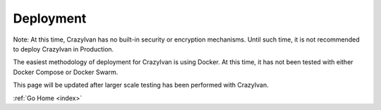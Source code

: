 .. _deployment:

Deployment
==========

Note: At this time, CrazyIvan has no built-in security or encryption mechanisms.  Until such time, it is not recommended to deploy CrazyIvan in Production.

The easiest methodology of deployment for CrazyIvan is using Docker.  At this time, it has not been tested with either Docker Compose or Docker Swarm.

This page will be updated after larger scale testing has been performed with CrazyIvan.

:ref:`Go Home <index>`
